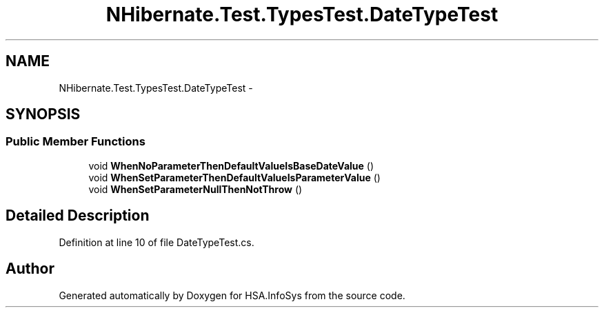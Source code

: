.TH "NHibernate.Test.TypesTest.DateTypeTest" 3 "Fri Jul 5 2013" "Version 1.0" "HSA.InfoSys" \" -*- nroff -*-
.ad l
.nh
.SH NAME
NHibernate.Test.TypesTest.DateTypeTest \- 
.SH SYNOPSIS
.br
.PP
.SS "Public Member Functions"

.in +1c
.ti -1c
.RI "void \fBWhenNoParameterThenDefaultValueIsBaseDateValue\fP ()"
.br
.ti -1c
.RI "void \fBWhenSetParameterThenDefaultValueIsParameterValue\fP ()"
.br
.ti -1c
.RI "void \fBWhenSetParameterNullThenNotThrow\fP ()"
.br
.in -1c
.SH "Detailed Description"
.PP 
Definition at line 10 of file DateTypeTest\&.cs\&.

.SH "Author"
.PP 
Generated automatically by Doxygen for HSA\&.InfoSys from the source code\&.
